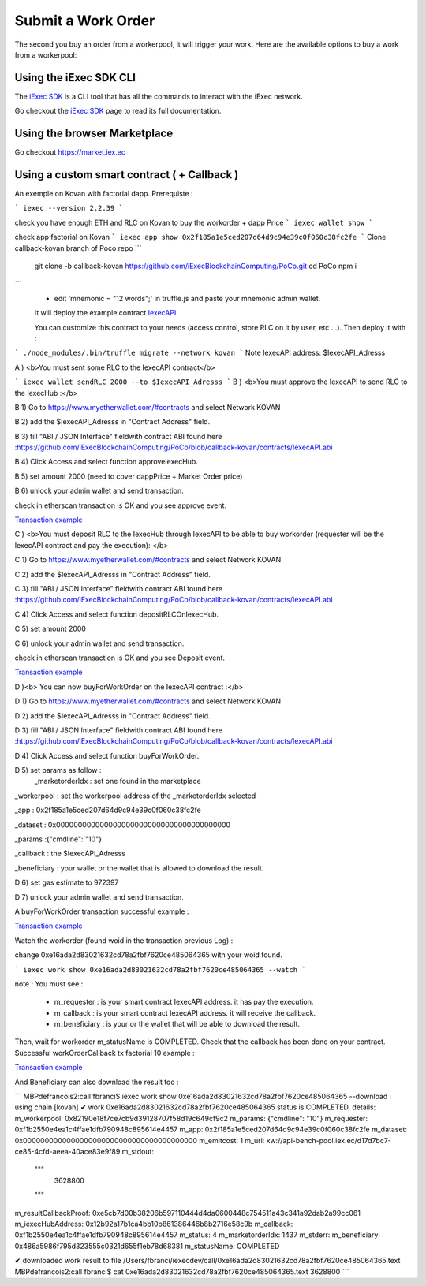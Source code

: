 Submit a Work Order
===================
The second you buy an order from a workerpool, it will trigger your work. Here are the available options to buy a work from a workerpool:

Using the iExec SDK CLI
------------------------
The `iExec SDK <https://github.com/iExecBlockchainComputing/iexec-sdk/>`_ is a CLI tool that has all the commands to interact with the iExec network.

Go checkout the `iExec SDK <https://github.com/iExecBlockchainComputing/iexec-sdk/>`_ page to read its full documentation.


Using the browser Marketplace
------------------------------
Go checkout https://market.iex.ec


Using a custom smart contract ( + Callback )
------------------------------

An exemple on Kovan with factorial dapp.
Prerequiste :

```
iexec --version
2.2.39
```

check you have enough ETH and RLC on Kovan to buy the workorder + dapp Price
```
iexec wallet show
```

check app factorial on Kovan
```
iexec app show 0x2f185a1e5ced207d64d9c94e39c0f060c38fc2fe
```
Clone callback-kovan branch of Poco repo
```
  git clone -b callback-kovan https://github.com/iExecBlockchainComputing/PoCo.git
  cd PoCo
  npm i
```
  * edit 'mnemonic = "12 words";' in truffle.js and paste your mnemonic admin wallet.

  It will deploy the example contract `IexecAPI <https://github.com/iExecBlockchainComputing/PoCo/blob/callback/contracts/IexecAPI.sol/>`_

  You can customize this contract to your needs (access control, store RLC on it by user, etc ...). Then deploy it with :

```
./node_modules/.bin/truffle migrate --network kovan
```
Note IexecAPI address: $IexecAPI_Adresss

A ) <b>You must sent some RLC to the IexecAPI contract</b>

```
iexec wallet sendRLC 2000 --to $IexecAPI_Adresss
```
B ) <b>You must approve the IexecAPI to send RLC to the IexecHub  :</b>

B 1) Go to https://www.myetherwallet.com/#contracts and select Network KOVAN

B 2) add the $IexecAPI_Adresss  in "Contract Address" field.

B 3) fill "ABI / JSON Interface" fieldwith contract ABI found here :https://github.com/iExecBlockchainComputing/PoCo/blob/callback-kovan/contracts/IexecAPI.abi

B 4) Click Access and select function approveIexecHub.

B 5) set amount 2000  (need to cover dappPrice + Market Order price)

B 6) unlock your admin wallet and send transaction.

check in etherscan transaction is OK and you see approve event.

`Transaction example <https://kovan.etherscan.io/tx/0x8083bb585e1414c2833d16637c96deadb0e01ec87891b69fecc8e16b26bdbf21/>`_


C ) <b>You must deposit RLC to the IexecHub through IexecAPI to be able to buy workorder (requester will be the IexecAPI contract and pay the execution): </b>

C 1) Go to https://www.myetherwallet.com/#contracts and select Network KOVAN

C 2) add the $IexecAPI_Adresss  in "Contract Address" field.

C 3) fill "ABI / JSON Interface" fieldwith contract ABI found here :https://github.com/iExecBlockchainComputing/PoCo/blob/callback-kovan/contracts/IexecAPI.abi

C 4) Click Access and select function depositRLCOnIexecHub.

C 5) set amount 2000

C 6) unlock your admin wallet and send transaction.


check in etherscan transaction is OK and you see Deposit event.

`Transaction example <https://kovan.etherscan.io/tx/0x378ad8c8da3c4463ad9decca4a4974dd6eeba53cea444a155db2d0578bdfeb91/>`_

D )<b> You can now buyForWorkOrder on the IexecAPI contract :</b>

D 1) Go to https://www.myetherwallet.com/#contracts and select Network KOVAN

D 2) add the $IexecAPI_Adresss  in "Contract Address" field.

D 3) fill "ABI / JSON Interface" fieldwith contract ABI found here :https://github.com/iExecBlockchainComputing/PoCo/blob/callback-kovan/contracts/IexecAPI.abi

D 4) Click Access and select function buyForWorkOrder.

D 5) set params as follow :
 _marketorderIdx : set one found in the marketplace

_workerpool : set the workerpool address of the _marketorderIdx selected

_app : 0x2f185a1e5ced207d64d9c94e39c0f060c38fc2fe

_dataset : 0x0000000000000000000000000000000000000000

_params :{"cmdline": "10"}

_callback : the $IexecAPI_Adresss

_beneficiary : your wallet or the wallet that is allowed to download the result.

D 6) set gas estimate to 972397

D 7) unlock your admin wallet and send transaction.

A buyForWorkOrder transaction successful example :

`Transaction example <https://kovan.etherscan.io/tx/0xb465f9980848f030526035812181263f332fdefe9577aa3e1a7fdda08c2330f9/>`_

Watch the workorder (found woid in the transaction previous Log) :

change 0xe16ada2d83021632cd78a2fbf7620ce485064365 with your woid found.

```
iexec work show 0xe16ada2d83021632cd78a2fbf7620ce485064365 --watch
```

note : You must see :

 * m_requester  : is your smart contract IexecAPI address. it has pay the execution.
 * m_callback   : is your smart contract IexecAPI address. it will receive the callback.
 * m_beneficiary : is your or the wallet that will be able to download the result.

Then, wait for workorder m_statusName is COMPLETED.
Check that the callback has been done on your contract.
Successful workOrderCallback tx factorial 10 example :

`Transaction example <https://kovan.etherscan.io/tx/0x562094cf17e83d4c8e8f6d0a05e8a742f88270d37c77e977e6d75160deb6c72c#eventlog/>`_

And Beneficiary can also download the result too :

```
MBPdefrancois2:call fbranci$ iexec work show   0xe16ada2d83021632cd78a2fbf7620ce485064365 --download
ℹ using chain [kovan]
✔ work 0xe16ada2d83021632cd78a2fbf7620ce485064365 status is COMPLETED, details:
m_workerpool:          0x82190e18f7ce7cb9d39128707f58d19c649cf9c2
m_params:              {"cmdline": "10"}
m_requester:           0xf1b2550e4ea1c4ffae1dfb790948c895614e4457
m_app:                 0x2f185a1e5ced207d64d9c94e39c0f060c38fc2fe
m_dataset:             0x0000000000000000000000000000000000000000
m_emitcost:            1
m_uri:                 xw://api-bench-pool.iex.ec/d17d7bc7-ce85-4cfd-aeea-40ace83e9f89
m_stdout:
  """
    3628800

  """
m_resultCallbackProof: 0xe5cb7d00b38206b597110444d4da0600448c754511a43c341a92dab2a99cc061
m_iexecHubAddress:     0x12b92a17b1ca4bb10b861386446b8b2716e58c9b
m_callback:            0xf1b2550e4ea1c4ffae1dfb790948c895614e4457
m_status:              4
m_marketorderIdx:      1437
m_stderr:
m_beneficiary:         0x486a5986f795d323555c0321d655f1eb78d68381
m_statusName:          COMPLETED

✔ downloaded work result to file /Users/fbranci/iexecdev/call/0xe16ada2d83021632cd78a2fbf7620ce485064365.text
MBPdefrancois2:call fbranci$ cat 0xe16ada2d83021632cd78a2fbf7620ce485064365.text
3628800
```
